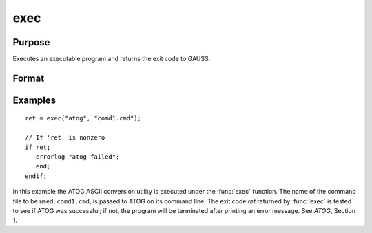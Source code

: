 
exec
==============================================

Purpose
----------------

Executes an executable program and returns the exit code to GAUSS.

Format
----------------
.. function:: y = exec(program, comline)

    :param program: the name of the program, including the extension, to be executed.
    :type program: string

    :param comline: the arguments to be placed on the command line of the program being executed.
    :type comline: string

    :returns: **ret** (*scalar*) - the exit code returned by *program*.

        If exec can't execute *program*,
        the error returns will be negative:

        .. csv-table::
            :widths: auto

            "-1", "file not found"
            "-2", "the file is not an executable file"
            "-3", "not enough memory"
            "-4", "command line too long"

Examples
----------------

::

    ret = exec("atog", "comd1.cmd");

    // If 'ret' is nonzero
    if ret;
       errorlog "atog failed";
       end;
    endif;

In this example the ATOG ASCII conversion utility is
executed under the :func:`exec` function. The name of the
command file to be used, ``comd1.cmd``, is passed to
ATOG on its command line. The exit code *ret* returned
by :func:`exec` is tested to see if ATOG was successful;
if not, the program will be terminated after printing
an error message. See `ATOG`, Section 1.
